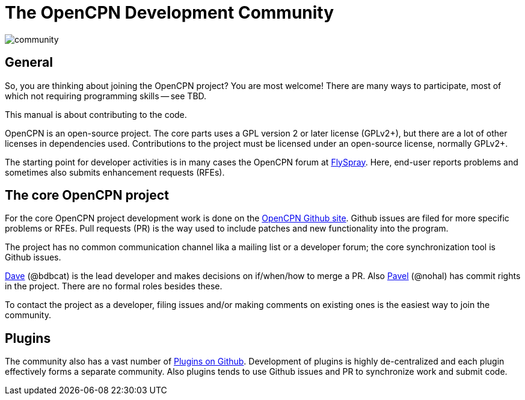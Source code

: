 = The OpenCPN Development Community

image:community.png[]

== General

So, you are thinking about joining the OpenCPN project? You are most
welcome! There are many ways to participate, most of which not requiring
programming skills -- see TBD.

This manual is about contributing to the code.

OpenCPN is an open-source project. The core parts uses a GPL version 2 or later
license (GPLv2+), but there are a lot of other licenses in dependencies used.
Contributions to the project must be licensed under an open-source license,
normally GPLv2+.

The starting point for developer activities is in many cases the OpenCPN forum
at https://opencpn.org/flyspray/index.php?project=0&do=index[FlySpray].
Here, end-user reports problems and sometimes also submits enhancement
requests (RFEs).

== The core OpenCPN project

For the core OpenCPN project development work is done on the
https://github.com/OpenCPN/OpenCPN[OpenCPN Github site]. Github issues
are filed for more specific problems or RFEs. Pull requests (PR) is
the way used to include patches and new functionality into the
program.

The project has no common communication channel lika a mailing list or
a developer forum; the core synchronization tool is Github issues.

xref:developer_manual.adoc#_thank_you_dave[Dave] (@bdbcat) is the lead developer
and makes decisions on if/when/how to merge a PR. Also
https://github.com/nohal[Pavel] (@nohal) has commit rights in the
project. There are no formal roles besides these.

To contact the project as a developer, filing issues and/or making
comments on existing ones is the easiest way to join the community.

== Plugins

The community also has a vast number of
https://github.com/search?utf8=%E2%9C%93&q=opencpn[Plugins on Github].
Development of plugins is highly de-centralized and each plugin
effectively forms a separate community. Also plugins tends to use
Github issues and PR to synchronize work and submit code.
